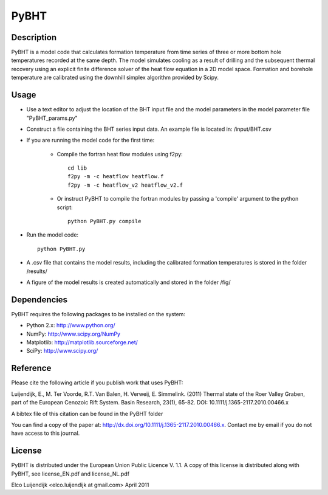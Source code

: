 *****
PyBHT
*****

Description
===========
PyBHT is a model code that calculates formation temperature from time
series of three or more bottom hole temperatures recorded at the same
depth. The model simulates cooling as a result of drilling and the
subsequent thermal recovery using an explicit finite difference 
solver of the heat flow equation in a 2D model space.
Formation and borehole temperature are calibrated using the downhill 
simplex algorithm provided by Scipy.


Usage
=====
- Use a text editor to adjust the location of the BHT input file and 
  the model parameters in the model parameter file "PyBHT_params.py"
- Construct a file containing the BHT series input data.
  An example file is located in: /input/BHT.csv
- If you are running the model code for the first time:

    - Compile the fortran heat flow modules using f2py::
        
        cd lib
        f2py -m -c heatflow heatflow.f
        f2py -m -c heatflow_v2 heatflow_v2.f
        
    - Or instruct PyBHT to compile the fortran modules by passing a 'compile'
      argument to the python script::
        
        python PyBHT.py compile

- Run the model code:: 
        
        python PyBHT.py

- A .csv file that contains the model results, including the calibrated 
  formation temperatures is stored in the folder /results/

- A figure of the model results is created automatically and stored in the folder /fig/


Dependencies
============
PyBHT requires the following packages to be installed on the system:


* Python 2.x: http://www.python.org/

* NumPy: http://www.scipy.org/NumPy

* Matplotlib: http://matplotlib.sourceforge.net/

* SciPy: http://www.scipy.org/


Reference
=========

Please cite the following article if you publish work that uses PyBHT:

Luijendijk, E., M. Ter Voorde, R.T. Van Balen, H. Verweij, E. Simmelink. (2011)
Thermal state of the Roer Valley Graben, part of the European Cenozoic Rift System.
Basin Research, 23(1), 65-82.
DOI: 10.1111/j.1365-2117.2010.00466.x

A bibtex file of this citation can be found in the PyBHT folder

You can find a copy of the paper at: 
http://dx.doi.org/10.1111/j.1365-2117.2010.00466.x. 
Contact me by email if you do not have access to this journal.


License
=======

PyBHT is distributed under the European Union Public Licence V. 1.1.
A copy of this license is distributed along with PyBHT, see
license_EN.pdf and license_NL.pdf



Elco Luijendijk <elco.luijendijk at gmail.com>
April 2011 


